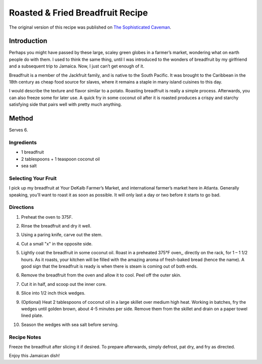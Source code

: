 #################################
Roasted & Fried Breadfruit Recipe
#################################

The original version of this recipe was published on `The Sophisticated Caveman <https://www.thesophisticatedcaveman.com/roasted-fried-breadfruit/>`_.

************
Introduction
************

Perhaps you might have passed by these large, scaley green globes in a farmer’s market, wondering what on earth people do with them. I used to think the same thing, until I was introduced to the wonders of breadfruit by my girlfriend and a subsequent trip to Jamaica. Now, I just can’t get enough of it.

Breadfruit is a member of the Jackfruit family, and is native to the South Pacific. It was brought to the Caribbean in the 18th century as cheap food source for slaves, where it remains a staple in many island cuisines to this day.

I would describe the texture and flavor similar to a potato. Roasting breadfruit is really a simple process.  Afterwards, you can also freeze some for later use. A quick fry in some coconut oil after it is roasted produces a crispy and starchy satisfying side that pairs well with pretty much anything.

.. image:: images/image-01.jpg

******
Method
******

Serves 6.

Ingredients
===========

* 1 breadfruit
* 2 tablespoons + 1 teaspoon coconut oil
* sea salt

Selecting Your Fruit
====================

I pick up my breadfruit at Your DeKalb Farmer’s Market, and international farmer’s market here in Atlanta. Generally speaking, you’ll want to roast it as soon as possible. It will only last a day or two before it starts to go bad.

.. image:: images/image-02.jpg

Directions
==========

#. Preheat the oven to 375F.
#. Rinse the breadfruit and dry it well.
#. Using a paring knife, carve out the stem.
    .. image:: images/image-03.jpg
#. Cut a small "x" in the opposite side.
    .. image:: images/image-04.jpg
#. Lightly coat the breadfruit in some coconut oil. Roast in a preheated 375°F oven,, directly on the rack, for 1 – 1 1/2 hours. As it roasts, your kitchen will be filled with the amazing aroma of fresh-baked bread (hence the name). A good sign that the breadfruit is ready is when there is steam is coming out of both ends.
    .. image:: images/image-05.jpg
#. Remove the breadfruit from the oven and allow it to cool. Peel off the outer skin.
    .. image:: images/image-06.jpg
#. Cut it in half, and scoop out the inner core.
    .. image:: images/image-07.jpg
#. Slice into 1/2 inch thick wedges.
    .. image:: images/image-08.jpg
#. (Optional) Heat 2 tablespoons of coconut oil in a large skillet over medium high heat. Working in batches, fry the wedges until golden brown, about 4-5 minutes per side. Remove them from the skillet and drain on a paper towel lined plate.
    .. image:: images/image-09.jpg
#. Season the wedges with sea salt before serving.

Recipe Notes
============

Freeze the breadfruit after slicing it if desired. To prepare afterwards, simply defrost, pat dry, and fry as directed.

Enjoy this Jamaican dish!
